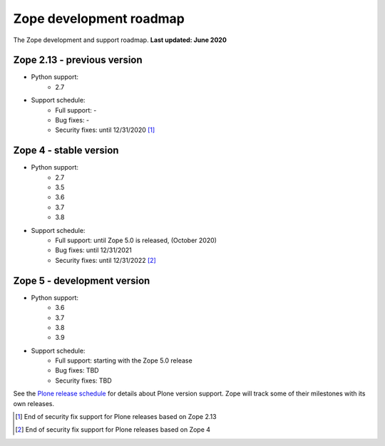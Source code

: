 Zope development roadmap
========================

The Zope development and support roadmap. **Last updated: June 2020**


Zope 2.13 - previous version
----------------------------

* Python support:
    - 2.7

* Support schedule:
    - Full support: -
    - Bug fixes: -
    - Security fixes: until 12/31/2020 [1]_


Zope 4 - stable version
-----------------------

* Python support:
    - 2.7
    - 3.5
    - 3.6
    - 3.7
    - 3.8

* Support schedule:
    - Full support: until Zope 5.0 is released, (October 2020)
    - Bug fixes: until 12/31/2021
    - Security fixes: until 12/31/2022 [2]_


Zope 5 - development version
----------------------------

* Python support:
    - 3.6
    - 3.7
    - 3.8
    - 3.9

* Support schedule:
    - Full support: starting with the Zope 5.0 release
    - Bug fixes: TBD
    - Security fixes: TBD


See the `Plone release schedule <https://plone.org/download/release-schedule>`_
for details about Plone version support. Zope will track some of their
milestones with its own releases.


.. [1] End of security fix support for Plone releases based on Zope 2.13
.. [2] End of security fix support for Plone releases based on Zope 4
